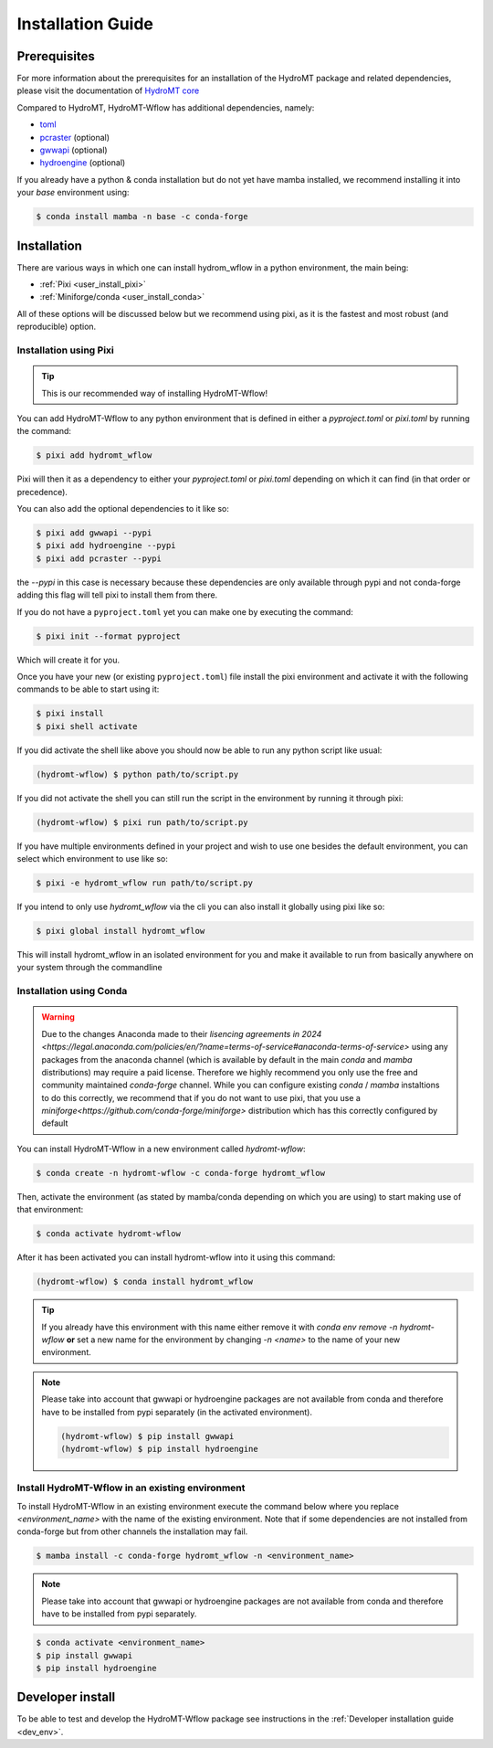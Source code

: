 .. _installation_guide:

==================
Installation Guide
==================



Prerequisites
=============
For more information about the prerequisites for an installation of the HydroMT package
and related dependencies, please visit the documentation of
`HydroMT core <https://deltares.github.io/hydromt/stable/guides/user_guide/installation.html>`_

Compared to HydroMT, HydroMT-Wflow has additional dependencies, namely:

- `toml <https://github.com/uiri/toml>`_
- `pcraster <https://pcraster.geo.uu.nl>`_ (optional)
- `gwwapi <https://github.com/global-water-watch/gww-api>`_ (optional)
- `hydroengine <https://github.com/openearth/hydro-engine>`_ (optional)

If you already have a python & conda installation but do not yet have mamba installed,
we recommend installing it into your *base* environment using:

.. code-block:: console

  $ conda install mamba -n base -c conda-forge


Installation
============

There are various ways in which one can install hydrom_wflow in a python environment, the main being:

- :ref:`Pixi <user_install_pixi>`
- :ref:`Miniforge/conda <user_install_conda>`

All of these options will be discussed below but we recommend using pixi, as it is the fastest and most
robust (and reproducible) option.

.. _user_install_pixi:
Installation using Pixi
-----------------------

.. Tip::

    This is our recommended way of installing HydroMT-Wflow!

You can add HydroMT-Wflow to any python environment that is defined in either a `pyproject.toml` or `pixi.toml` by
running the command:

.. code-block:: shell

    $ pixi add hydromt_wflow


Pixi will then it as a dependency to either your `pyproject.toml` or `pixi.toml` depending on which it can find
(in that order or precedence).

You can also add the optional dependencies to it like so:

.. code-block:: console

  $ pixi add gwwapi --pypi
  $ pixi add hydroengine --pypi
  $ pixi add pcraster --pypi

the `--pypi` in this case is necessary because these dependencies are only available through pypi and not conda-forge
adding this flag will tell pixi to install them from there.


If you do not have a ``pyproject.toml`` yet you can make one by executing the command:

.. code-block:: shell

    $ pixi init --format pyproject

Which will create it for you.

Once you have your new (or existing ``pyproject.toml``) file install the pixi
environment and activate it with the following commands to be able to start using it:

.. code-block:: shell

    $ pixi install
    $ pixi shell activate


If you did activate the shell like above you should now be able to run any python script like usual:

.. code-block:: shell

  (hydromt-wflow) $ python path/to/script.py

If you did not activate the shell you can still run the script in the environment by running it through pixi:

.. code-block:: shell

  (hydromt-wflow) $ pixi run path/to/script.py

If you have multiple environments defined in your project and wish to use one besides the default environment,
you can select which environment to use like so:

.. code-block:: shell

  $ pixi -e hydromt_wflow run path/to/script.py

If you intend to only use `hydromt_wflow` via the cli you can also install it globally using pixi like so:

.. code-block:: shell

  $ pixi global install hydromt_wflow

This will install hydromt_wflow in an isolated environment for you and make it available to run from basically
anywhere on your system through the commandline


.. _user_install_conda:
Installation using Conda
------------------------

.. warning::

  Due to the changes Anaconda made to their `lisencing agreements in 2024 <https://legal.anaconda.com/policies/en/?name=terms-of-service#anaconda-terms-of-service>`
  using any packages from the anaconda channel (which is available by default in the main `conda` and `mamba` distributions) may require a paid license.
  Therefore we highly recommend you only use the free and community maintained `conda-forge` channel. While you can configure existing `conda` / `mamba`
  instaltions to do this correctly, we recommend that if you do not want to use pixi, that you use a `miniforge<https://github.com/conda-forge/miniforge>` distribution which has this correctly
  configured by default

You can install HydroMT-Wflow in a new environment called `hydromt-wflow`:

.. code-block:: console

  $ conda create -n hydromt-wflow -c conda-forge hydromt_wflow

Then, activate the environment (as stated by mamba/conda depending on which you are using) to start making use of that environment:

.. code-block:: console

  $ conda activate hydromt-wflow

After it has been activated you can install hydromt-wflow into it using this command:

.. code-block:: console

  (hydromt-wflow) $ conda install hydromt_wflow

.. Tip::

    If you already have this environment with this name either remove it with
    `conda env remove -n hydromt-wflow` **or** set a new name for the environment
    by changing `-n <name>` to the name of your new environment.

.. Note::

    Please take into account that gwwapi or hydroengine packages are not available from conda and therefore have to be installed from pypi separately (in the activated environment).

    .. code-block:: console

      (hydromt-wflow) $ pip install gwwapi
      (hydromt-wflow) $ pip install hydroengine

Install HydroMT-Wflow in an existing environment
------------------------------------------------

To install HydroMT-Wflow in an existing environment execute the command below
where you replace `<environment_name>` with the name of the existing environment.
Note that if some dependencies are not installed from conda-forge but from other
channels the installation may fail.

.. code-block:: console

  $ mamba install -c conda-forge hydromt_wflow -n <environment_name>

.. Note::

    Please take into account that gwwapi or hydroengine packages are not available from conda and therefore have to be installed from pypi separately.

.. code-block:: console

  $ conda activate <environment_name>
  $ pip install gwwapi
  $ pip install hydroengine

Developer install
==================
To be able to test and develop the HydroMT-Wflow package see instructions in the :ref:`Developer installation guide <dev_env>`.

